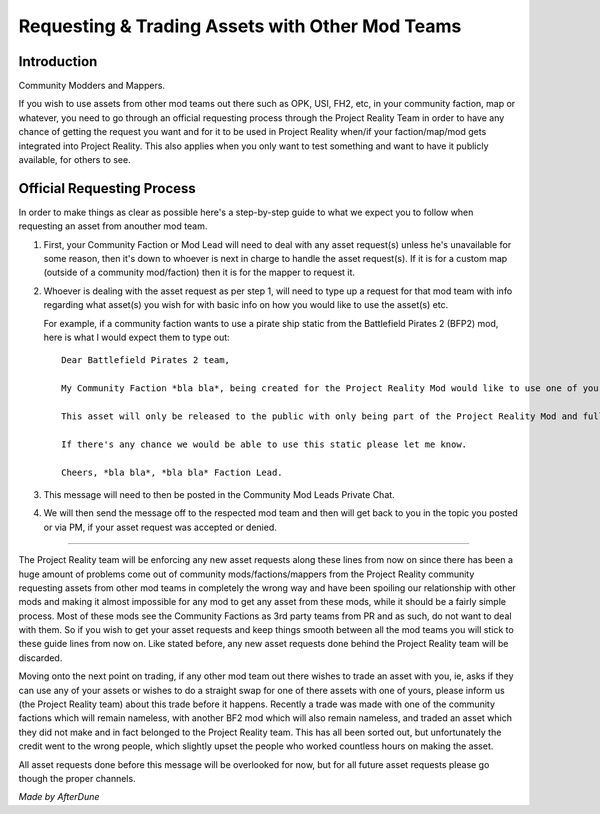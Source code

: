 
Requesting & Trading Assets with Other Mod Teams
================================================

Introduction
------------

Community Modders and Mappers.

If you wish to use assets from other mod teams out there such as OPK, USI, FH2, etc, in your community faction, map or whatever, you need to go through an official requesting process through the Project Reality Team in order to have any chance of getting the request you want and for it to be used in Project Reality when/if your faction/map/mod gets integrated into Project Reality. This also applies when you only want to test something and want to have it publicly available, for others to see.

Official Requesting Process
---------------------------

In order to make things as clear as possible here's a step-by-step guide to what we expect you to follow when requesting an asset from anouther mod team.

#. First, your Community Faction or Mod Lead will need to deal with any asset request(s) unless he's unavailable for some reason, then it's down to whoever is next in charge to handle the asset request(s). If it is for a custom map (outside of a community mod/faction) then it is for the mapper to request it.
#. Whoever is dealing with the asset request as per step 1, will need to type up a request for that mod team with info regarding what asset(s) you wish for with basic info on how you would like to use the asset(s) etc.

   For example, if a community faction wants to use a pirate ship static from the Battlefield Pirates 2 (BFP2) mod, here is what I would expect them to type out::

      Dear Battlefield Pirates 2 team,

      My Community Faction *bla bla*, being created for the Project Reality Mod would like to use one of your static pirate ships, to be exact your ship_wreck01 located in Objects\staticobjects\island\ship_wreck01\ to be used on one of our maps called *bla bla* which is based on a tropical island.

      This asset will only be released to the public with only being part of the Project Reality Mod and full credit will be given.

      If there's any chance we would be able to use this static please let me know.

      Cheers, *bla bla*, *bla bla* Faction Lead. 

#. This message will need to then be posted in the Community Mod Leads Private Chat.
#. We will then send the message off to the respected mod team and then will get back to you in the topic you posted or via PM, if your asset request was accepted or denied.

----

The Project Reality team will be enforcing any new asset requests along these lines from now on since there has been a huge amount of problems come out of community mods/factions/mappers from the Project Reality community requesting assets from other mod teams in completely the wrong way and have been spoiling our relationship with other mods and making it almost impossible for any mod to get any asset from these mods, while it should be a fairly simple process. Most of these mods see the Community Factions as 3rd party teams from PR and as such, do not want to deal with them. So if you wish to get your asset requests and keep things smooth between all the mod teams you will stick to these guide lines from now on. Like stated before, any new asset requests done behind the Project Reality team will be discarded.

Moving onto the next point on trading, if any other mod team out there wishes to trade an asset with you, ie, asks if they can use any of your assets or wishes to do a straight swap for one of there assets with one of yours, please inform us (the Project Reality team) about this trade before it happens. Recently a trade was made with one of the community factions which will remain nameless, with another BF2 mod which will also remain nameless, and traded an asset which they did not make and in fact belonged to the Project Reality team. This has all been sorted out, but unfortunately the credit went to the wrong people, which slightly upset the people who worked countless hours on making the asset.

All asset requests done before this message will be overlooked for now, but for all future asset requests please go though the proper channels.

*Made by AfterDune*